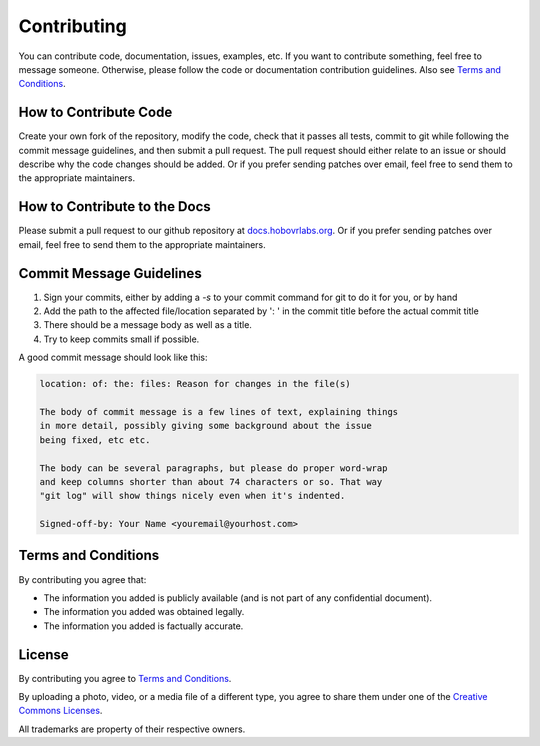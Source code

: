 .. _contrib-section:

Contributing
============

You can contribute code, documentation, issues, examples, etc. If you want to contribute something, feel free to message someone. Otherwise, please follow the code or documentation contribution guidelines. Also see `Terms and Conditions`_.

How to Contribute Code
^^^^^^^^^^^^^^^^^^^^^^

Create your own fork of the repository, modify the code, check that it passes all tests, commit to git while following the commit message guidelines, and then submit a pull request. The pull request should either relate to an issue or should describe why the code changes should be added. Or if you prefer sending patches over email, feel free to send them to the appropriate maintainers.

How to Contribute to the Docs
^^^^^^^^^^^^^^^^^^^^^^^^^^^^^

Please submit a pull request to our github repository at `docs.hobovrlabs.org <https://github.com/HoboVR-Labs/docs.hobovrlabs.org>`_. Or if you prefer sending patches over email, feel free to send them to the appropriate maintainers.

Commit Message Guidelines
^^^^^^^^^^^^^^^^^^^^^^^^^

1) Sign your commits, either by adding a `-s` to your commit command for git to do it for you, or by hand
2) Add the path to the affected file/location separated by ':  ' in the commit title before the actual commit title
3) There should be a message body as well as a title.
4) Try to keep commits small if possible.

A good commit message should look like this:

.. code-block:: rst

  location: of: the: files: Reason for changes in the file(s)

  The body of commit message is a few lines of text, explaining things
  in more detail, possibly giving some background about the issue
  being fixed, etc etc.

  The body can be several paragraphs, but please do proper word-wrap
  and keep columns shorter than about 74 characters or so. That way
  "git log" will show things nicely even when it's indented.

  Signed-off-by: Your Name <youremail@yourhost.com>

Terms and Conditions
^^^^^^^^^^^^^^^^^^^^

By contributing you agree that:

* The information you added is publicly available (and is not part of any confidential document).

* The information you added was obtained legally.

* The information you added is factually accurate.


License
^^^^^^^

By contributing you agree to `Terms and Conditions`_.

By uploading a photo, video, or a media file of a different type, you agree to share them under one of the `Creative Commons Licenses <https://creativecommons.org/licenses/>`_.

All trademarks are property of their respective owners.